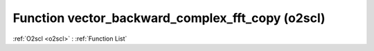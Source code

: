 Function vector_backward_complex_fft_copy (o2scl)
=================================================

:ref:`O2scl <o2scl>` : :ref:`Function List`

.. doxygenfunction:: o2scl::vector_backward_complex_fft_copy
